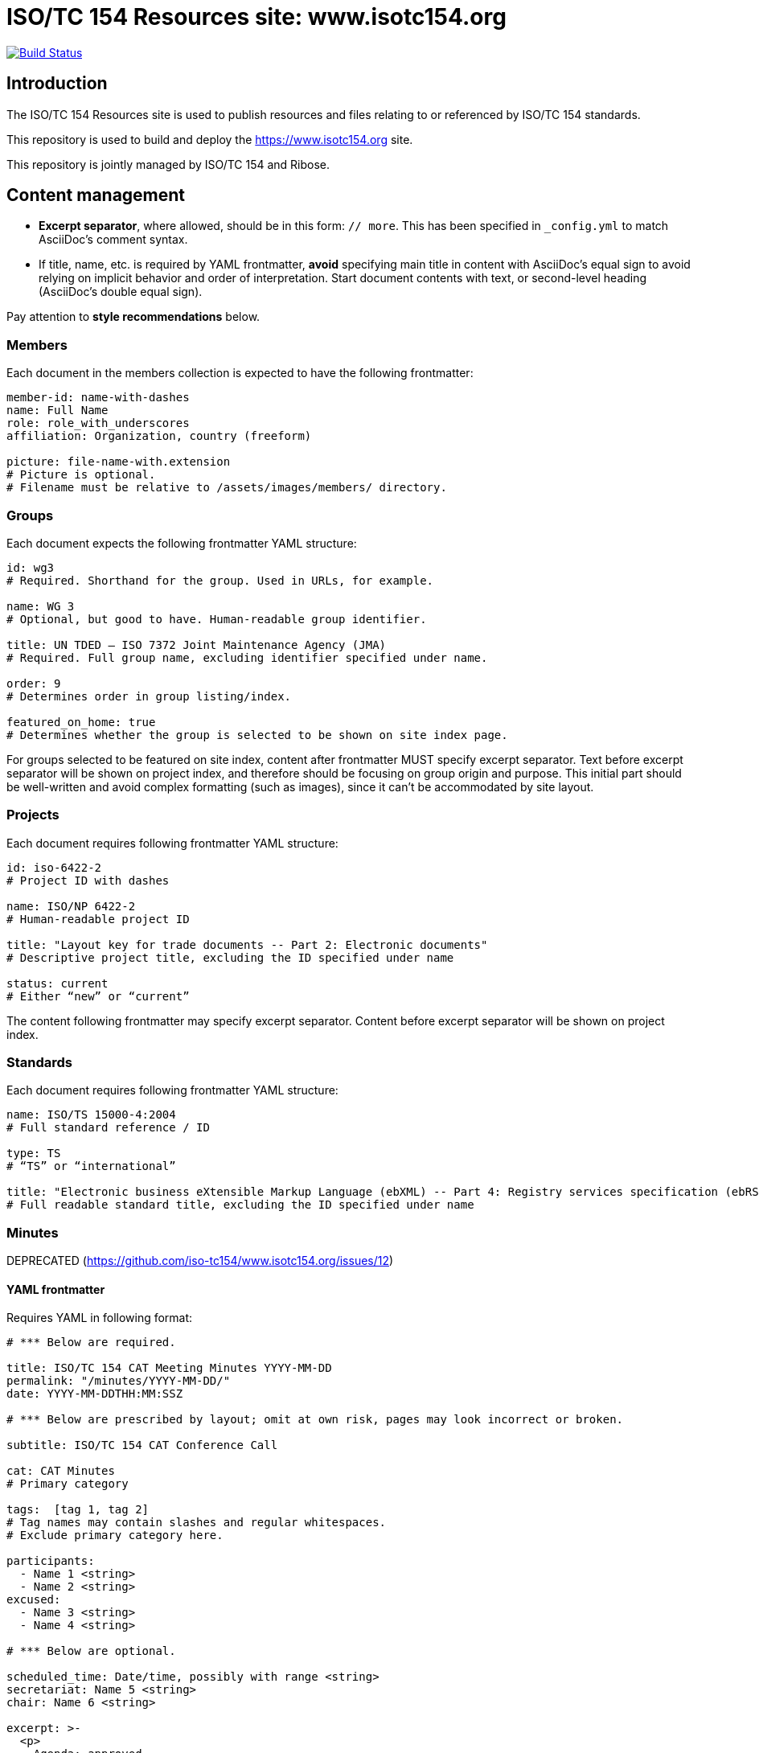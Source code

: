 = ISO/TC 154 Resources site: www.isotc154.org

image:https://travis-ci.com/iso-tc154/www.isotc154.org.svg?branch=master[
	Build Status, link="https://travis-ci.com/iso-tc154/www.isotc154.org"]

== Introduction

The ISO/TC 154 Resources site is used to publish resources and files
relating to or referenced by ISO/TC 154 standards.

This repository is used to build and deploy the
https://www.isotc154.org site.

This repository is jointly managed by ISO/TC 154 and Ribose.


== Content management

* **Excerpt separator**, where allowed, should be in this form: `// more`.
  This has been specified in `_config.yml` to match AsciiDoc’s comment syntax.
* If title, name, etc. is required by YAML frontmatter,
  **avoid** specifying main title in content with AsciiDoc’s equal sign
  to avoid relying on implicit behavior and order of interpretation.
  Start document contents with text, or second-level heading (AsciiDoc’s double equal sign).

Pay attention to **style recommendations** below.

=== Members

Each document in the members collection is expected to have the following
frontmatter:

[source,yaml]
--
member-id: name-with-dashes
name: Full Name
role: role_with_underscores
affiliation: Organization, country (freeform)

picture: file-name-with.extension
# Picture is optional.
# Filename must be relative to /assets/images/members/ directory.
--

=== Groups

Each document expects the following frontmatter YAML structure:

[source,yaml]
--
id: wg3
# Required. Shorthand for the group. Used in URLs, for example.

name: WG 3
# Optional, but good to have. Human-readable group identifier.

title: UN TDED — ISO 7372 Joint Maintenance Agency (JMA)
# Required. Full group name, excluding identifier specified under name.

order: 9
# Determines order in group listing/index.

featured_on_home: true
# Determines whether the group is selected to be shown on site index page.
--

For groups selected to be featured on site index,
content after frontmatter MUST specify excerpt separator.
Text before excerpt separator will be shown on project index,
and therefore should be focusing on group origin and purpose.
This initial part should be well-written and avoid complex formatting
(such as images), since it can’t be accommodated by site layout.

=== Projects

Each document requires following frontmatter YAML structure:

[source,yaml]
--
id: iso-6422-2
# Project ID with dashes

name: ISO/NP 6422-2
# Human-readable project ID

title: "Layout key for trade documents -- Part 2: Electronic documents"
# Descriptive project title, excluding the ID specified under name

status: current
# Either “new” or “current”
--

The content following frontmatter may specify excerpt separator.
Content before excerpt separator will be shown on project index.

=== Standards

Each document requires following frontmatter YAML structure:

[source,yaml]
--
name: ISO/TS 15000-4:2004
# Full standard reference / ID

type: TS
# “TS” or “international”

title: "Electronic business eXtensible Markup Language (ebXML) -- Part 4: Registry services specification (ebRS)"
# Full readable standard title, excluding the ID specified under name
--

=== Minutes

DEPRECATED (https://github.com/iso-tc154/www.isotc154.org/issues/12)

==== YAML frontmatter

Requires YAML in following format:

[source,yaml]
--
# *** Below are required.

title: ISO/TC 154 CAT Meeting Minutes YYYY-MM-DD
permalink: "/minutes/YYYY-MM-DD/"
date: YYYY-MM-DDTHH:MM:SSZ

# *** Below are prescribed by layout; omit at own risk, pages may look incorrect or broken.

subtitle: ISO/TC 154 CAT Conference Call

cat: CAT Minutes
# Primary category

tags:  [tag 1, tag 2]
# Tag names may contain slashes and regular whitespaces.
# Exclude primary category here.

participants:
  - Name 1 <string>
  - Name 2 <string>
excused:
  - Name 3 <string>
  - Name 4 <string>

# *** Below are optional.

scheduled_time: Date/time, possibly with range <string>
secretariat: Name 5 <string>
chair: Name 6 <string>

excerpt: >-
  <p>
    Agenda: approved.
  </p>
# Allowed HTML tags: <a>, <p>, <ul>, <ol> <li>.
--

Following YAML expected agenda notes, beginning with second-level heading
(AsciiDoc’s double equal sign).

==== Action point summary

Apply `.action-points` class to ongoing action point summary tables.

Example markup:

[source,asciidoc]
--
// …

== Ongoing action point summary

[.action-points]
|===
|No| Action points| Owner| Deadline

|20
|WG convenors send the draft of WG meeting agenda to secretary and then upload to the WG website seperatly.
|@ISO7372MA Sue
|2018/10/07

// other table rows…
--

=== Events

NOTE: Implementation in progress.

Enter event data under `_data/events.yaml`, under a key that is used as global event ID.

Use existing 39th plenary week as a general format spec.

==== Adding event subpages

An event is expected to contain multiple subpages with information
about various aspects related to logistics, programme and so on.

To add an event subpage, create a directory `_pages/<event ID>`,
and place the .adoc file there.

In page frontmatter, specify the following:

[source,yaml]
--
---
layout: event_subpage
# Available layouts: event_subpage, event_accommodation

# These two are required:
event_id: <the ID of the event, as specified by event dataset in _data/events.yaml>
permalink: "/<base event URL, as specified by event dataset>/[if not landing page, nested page path components/]"

# Specify this if page contains a map:
map:
  id: <pick a string to serve as map ID. Map markers, if any, will refer to it>

  # These will override `map_defaults` specified in event dataset:
  center:
    lon: <number>
    lat: <number>
  zoom: <number>

# To place markers on a map, wrap references to places in page body text
# into <span> elements as follows:
# <span
#   data-map-marker
#   data-map-id="<map ID>"
#   data-map-marker-id="<unique marker ID>"
#   data-map-marker-place-details='{"title": "Place Name"}'
#   data-map-marker-coords='{"lon": <number>, "lat": <number>}'>Reference text</span>
# Places will appear as numbered markers on the map,
# and corresponding numbers will be appended to wrapped place mentions in body text
# as map marker references.
# Marker references in body text are clickable, causing map to pan and show selected place details.
---
--

For pages using `event_subpage` layout, make sure
to structure AsciiDoc sections with appropriate header levels
(which would be level 2, since level 1 is used by page header as a whole).

==== Navigation

Each navigation item’s details are contained under `<event ID>.nav.<nav item ID>`.

Each item can define sub-items by listing their IDs `<event ID>.nav.<nav item ID>.items`.

Top-level event navigation item order is defined under `<event ID>.primary_nav.items`,
again as a list of nav item IDs.

IMPORTANT: `<event ID>.primary_nav.items` MUST come in the order of
(1) arrival-related orientation info;
(2) event programme,
(3) sponsors,
(4) any other sections (usually none).

==== Notices for event attendees

If you need to post a notice, alert or news entry only relevant to event attendees,
do **not** create a general news article.

Instead, add an array item in `events.yaml` data structure
under ``<event ID>.notices``. Each item under notices array should look like following:

[source,yaml]
--
title: Booking deadline is approaching
# A 3-6 word string.

html_class: warning
# HTML class can attach styling to the notice
# thorugh events.scss.

icon: exclamation-triangle
# Icon from FontAwesome 5 free solid style selection.
# Could be used to represent the type of notice.

content: >-
  If you plan to stay at the official conference hotel,
  make sure to make your reservation by **July 8th**.
# AsciiDoc-formatted string, keep up to 10-20 words.
# For further content, link to a separate page
# using read_more_action.
# You may want to include that page under event nav.

read_more_action:
  title: Read more about accommodation
  link: /39th-plenary/arrival/accommodation/
--

It may be worth to notify attendees through other means as well.

=== News and articles (aka posts)

A document in posts collection is expected to contain regular Jekyll post frontmatter
(date, title); **no** permalink.

Posts may also specify “see also” items in frontmatter:

[source,yaml]
--
see_also:
- link: https://www.iso.org/news/ref2379.html
  title: ISO press release
--

Posts should specify sensible excerpts. Separate excerpt with excerpt separator;
ensure content before the separator does not contain special formatting.
Excerpts are shown in certain cases, e.g. on post index for latest featured post.


== Style recommendations

=== Awkward linebreaks

When specifying titles and similar strings,
reduce the potential for awkward linebreaks in end site layout
by using non-breaking space `+&nbsp;+` instead of normal whitespace.

Linebreaks are considered “awkward” where newline happen after
e.g. hanging prepositions, particles and articles.
Example of awkward linebreak in group name, how it would look on a rendered page
if viewport is too narrow to fit the name in one line:

  JWG 1 (with
  UNECE)

The way to solve that is to give hints to the browser as to where the line
shouldn’t be broken if possible:

[source,yaml]
--
---
id: jwg1
name: JWG&nbsp;1 (with&nbsp;UNECE)
---
--

With that solution, browser will break the line in a way that is less disruptive
to the reader:

  JWG 1
  (with UNECE)

(Where these values appear in page’s meta title,
HTML entities such as `+&nbsp;+` are stripped.)


== Building the site

////
# initializes/fetches the submodules (not used here)
# make update-init update-modules
////

[source,sh]
----
# removes site artifacts
make clean

# makes _site
make all
----

